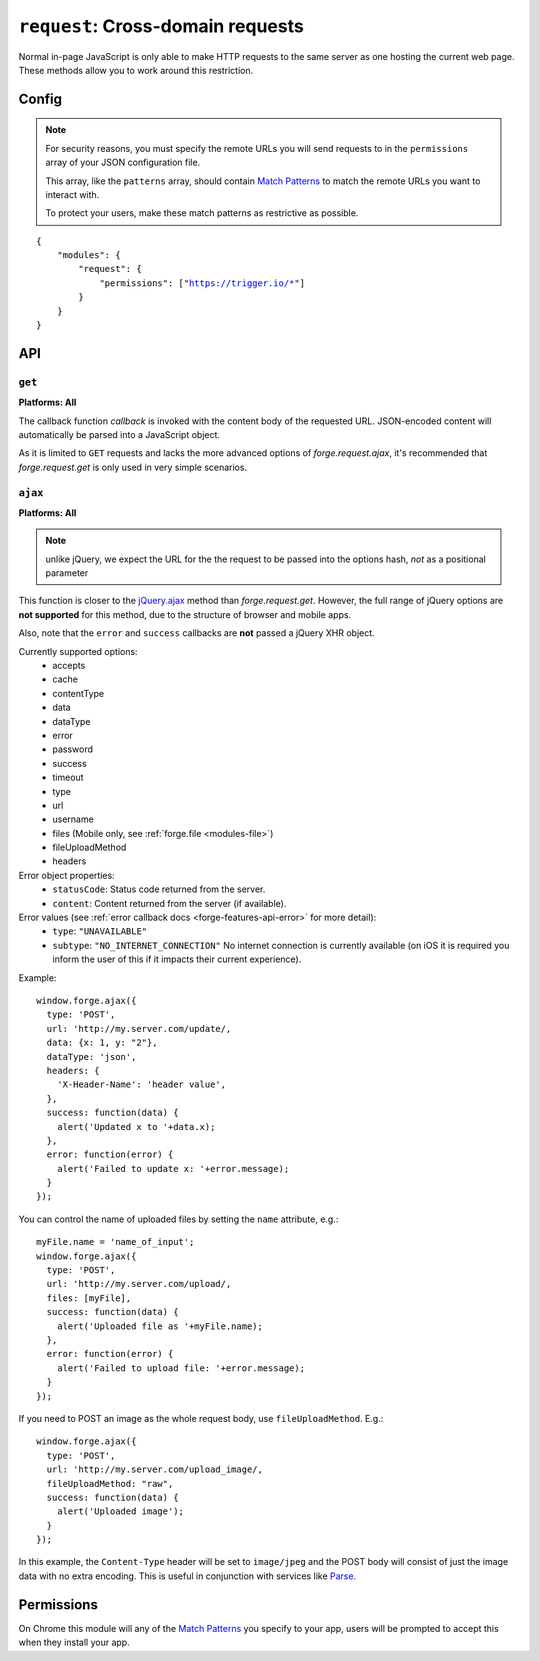 .. _modules-request:

``request``: Cross-domain requests
==================================

Normal in-page JavaScript is only able to make HTTP requests to the same server as one hosting the current web page. These methods allow you to work around this restriction.

Config
------

.. note:: For security reasons, you must specify the remote URLs you will send requests to in the ``permissions`` array of your JSON configuration file.

    This array, like the ``patterns`` array, should contain `Match Patterns <http://code.google.com/chrome/extensions/match_patterns.html>`_ to match the remote URLs you want to interact with.

    To protect your users, make these match patterns as restrictive as possible.

.. parsed-literal:: 
    {
        "modules": {
            "request": {
                "permissions": ["https://trigger.io/\*"]
            }
        }
    }

API
---
``get``
~~~~~~~~~~~~~~~~~~~~~~~~~~~~~~~~~~~~~~~~~~~~~~~~~~~~~~~~~~~~~~~~~~~~~~~~~~~~~~~~
**Platforms: All**

.. js:function:: request.get(url, callback, error)

    :param string url: the URL to GET
    :param function(content) callback: called with the retrieved content body as the only argument
    :param function(content) error: called with details of any error which may occur

The callback function *callback* is invoked with the content body of the requested URL. JSON-encoded content will automatically be parsed into a JavaScript object.

As it is limited to ``GET`` requests and lacks the more advanced options of *forge.request.ajax*, it's recommended that *forge.request.get* is only used in very simple scenarios.

.. _request_ajax:

``ajax``
~~~~~~~~~~~~~~~~~~~~~~~~~~~~~~~~~~~~~~~~~~~~~~~~~~~~~~~~~~~~~~~~~~~~~~~~~~~~~~~~
**Platforms: All**

.. js:function:: request.ajax(options)

  :param object options: jQuery-style parameters to control the request

.. note:: unlike jQuery, we expect the URL for the the request to be passed
    into the options hash, *not* as a positional parameter

This function is closer to the `jQuery.ajax
<http://api.jquery.com/jQuery.ajax/>`_ method than *forge.request.get*.
However, the full range of jQuery options are **not supported** for this
method, due to the structure of browser and mobile apps.

Also, note that the ``error`` and ``success`` callbacks are **not** passed a
jQuery XHR object.

Currently supported options:
 * accepts
 * cache
 * contentType
 * data
 * dataType
 * error
 * password
 * success
 * timeout
 * type
 * url
 * username
 * files (Mobile only, see :ref:`forge.file <modules-file>`)
 * fileUploadMethod
 * headers

Error object properties:
 * ``statusCode``: Status code returned from the server.
 * ``content``: Content returned from the server (if available).

Error values (see :ref:`error callback docs <forge-features-api-error>` for more detail):
 * ``type``: ``"UNAVAILABLE"``
 * ``subtype``: ``"NO_INTERNET_CONNECTION"`` No internet connection is currently available (on iOS it is required you inform the user of this if it impacts their current experience).

Example::

  window.forge.ajax({
    type: 'POST',
    url: 'http://my.server.com/update/,
    data: {x: 1, y: "2"},
    dataType: 'json',
    headers: {
      'X-Header-Name': 'header value',
    },
    success: function(data) {
      alert('Updated x to '+data.x);
    },
    error: function(error) {
      alert('Failed to update x: '+error.message);
    }
  });

You can control the name of uploaded files by setting the ``name`` attribute,
e.g.::

  myFile.name = 'name_of_input';
  window.forge.ajax({
    type: 'POST',
    url: 'http://my.server.com/upload/,
    files: [myFile],
    success: function(data) {
      alert('Uploaded file as '+myFile.name);
    },
    error: function(error) {
      alert('Failed to upload file: '+error.message);
    }
  });

If you need to POST an image as the whole request body, use
``fileUploadMethod``. E.g.::

  window.forge.ajax({
    type: 'POST',
    url: 'http://my.server.com/upload_image/,
    fileUploadMethod: "raw",
    success: function(data) {
      alert('Uploaded image');
    }
  });

In this example, the ``Content-Type`` header will be set to ``image/jpeg`` and
the POST body will consist of just the image data with no extra encoding. This
is useful in conjunction with services like `Parse
<https://www.parse.com/tutorials/saving-images>`_.

Permissions
-----------

On Chrome this module will any of the `Match Patterns <http://code.google.com/chrome/extensions/match_patterns.html>`_ you specify to your app, users will be prompted to accept this when they install your app.
